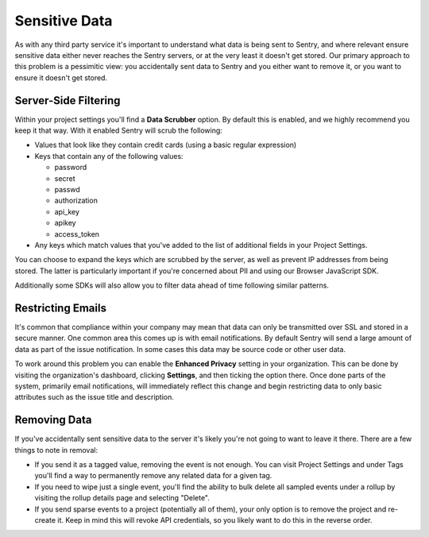 Sensitive Data
==============

As with any third party service it's important to understand what data is being
sent to Sentry, and where relevant ensure sensitive data either never reaches
the Sentry servers, or at the very least it doesn't get stored. Our primary
approach to this problem is a pessimitic view: you accidentally sent data to
Sentry and you either want to remove it, or you want to ensure it doesn't get
stored.


Server-Side Filtering
---------------------

Within your project settings you'll find a **Data Scrubber** option. By default
this is enabled, and we highly recommend you keep it that way. With it enabled
Sentry will scrub the following:

- Values that look like they contain credit cards (using a basic regular
  expression)

- Keys that contain any of the following values:

  - password

  - secret

  - passwd

  - authorization

  - api_key

  - apikey

  - access_token

- Any keys which match values that you've added to the list of additional fields
  in your Project Settings.

You can choose to expand the keys which are scrubbed by the server, as well as
prevent IP addresses from being stored. The latter is particularly important if
you're concerned about PII and using our Browser JavaScript SDK.

Additionally some SDKs will also allow you to filter data ahead of time following
similar patterns.


Restricting Emails
------------------

It's common that compliance within your company may mean that data can only be
transmitted over SSL and stored in a secure manner. One common area this comes
up is with email notifications. By default Sentry will send a large amount of
data as part of the issue notification. In some cases this data may be source
code or other user data.

To work around this problem you can enable the **Enhanced Privacy** setting
in your organization. This can be done by visiting the organization's dashboard,
clicking **Settings**, and then ticking the option there. Once done parts of the
system, primarily email notifications, will immediately reflect this change and
begin restricting data to only basic attributes such as the issue title and
description.


Removing Data
-------------


If you've accidentally sent sensitive data to the server it's likely you're not
going to want to leave it there. There are a few things to note in removal:

- If you send it as a tagged value, removing the event is not enough. You
  can visit Project Settings and under Tags you'll find a way to permanently
  remove any related data for a given tag.

- If you need to wipe just a single event, you'll find the ability to bulk
  delete all sampled events under a rollup by visiting the rollup details page
  and selecting "Delete".

- If you send sparse events to a project (potentially all of them), your
  only option is to remove the project and re-create it. Keep in mind this will
  revoke API credentials, so you likely want to do this in the reverse order.
